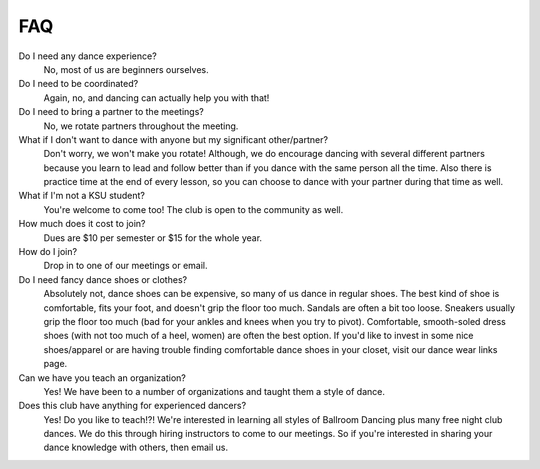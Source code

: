 FAQ
===

Do I need any dance experience?
	No, most of us are beginners ourselves.
Do I need to be coordinated?
	Again, no, and dancing can actually help you with that!
Do I need to bring a partner to the meetings?
	No, we rotate partners throughout the meeting.
What if I don't want to dance with anyone but my significant other/partner?
	Don't worry, we won't make you rotate! Although, we do encourage 
	dancing with several different partners because you learn to lead 
	and follow better than if you dance with the same person all the 
	time. Also there is practice time at the end of every lesson, so you
	can choose to dance with your partner during that time as well.
What if I'm not a KSU student?
	You're welcome to come too! The club is open to the community as well.
How much does it cost to join?
	Dues are $10 per semester or $15 for the whole year.
How do I join?
	Drop in to one of our meetings or email.
Do I need fancy dance shoes or clothes?
	Absolutely not, dance shoes can be expensive, so many of us dance in
	regular shoes. The best kind of shoe is comfortable, fits your foot,
	and doesn't grip the floor too much. Sandals are often a bit too 
	loose. Sneakers usually grip the floor too much (bad for your 
	ankles and knees when you try to pivot). Comfortable, smooth-soled
	dress shoes (with not too much of a heel, women) are often the best
	option. If you'd like to invest in some nice shoes/apparel or are 
	having trouble finding comfortable dance shoes in your closet, 
	visit our dance wear links page.
Can we have you teach an organization?
	Yes! We have been to a number of organizations and taught them a 
	style of dance.
Does this club have anything for experienced dancers?
	Yes! Do you like to teach!?! We're interested in learning all styles
	of Ballroom Dancing plus many free night club dances. We do this 
	through hiring instructors to come to our meetings. So if you're 
	interested in sharing your dance knowledge with others, then 
	email us.
